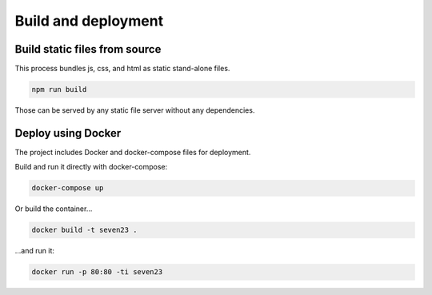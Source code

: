 Build and deployment
=====================

Build static files from source
-------------------------------

This process bundles js, css, and html as static stand-alone files.

.. code:: shell

  npm run build

Those can be served by any static file server without any dependencies.


Deploy using Docker
-------------------

The project includes Docker and docker-compose files for deployment.

Build and run it directly with docker-compose:

.. code:: shell

  docker-compose up


Or build the container...

.. code:: shell

  docker build -t seven23 .

...and run it:

.. code:: shell

  docker run -p 80:80 -ti seven23
